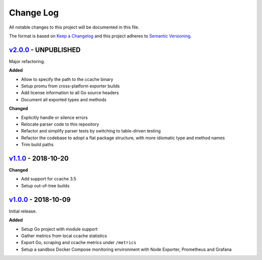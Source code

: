 Change Log
==========

All notable changes to this project will be documented in this file.

The format is based on `Keep a Changelog`_ and this project adheres to
`Semantic Versioning`_.

.. _Keep A Changelog: http://keepachangelog.com/
.. _Semantic Versioning: https://semver.org/

`v2.0.0 <https://github.com/virtualtam/ccache_exporter/releases/tag/v2.0.0>`_ - UNPUBLISHED
-------------------------------------------------------------------------------------------

Major refactoring.

**Added**

- Allow to specify the path to the ccache binary
- Setup promu from cross-platform exporter builds
- Add license information to all Go source headers
- Document all exported types and methods

**Changed**

- Explicitly handle or silence errors
- Relocate parser code to this repository
- Refactor and simplify parser tests by switching to table-driven testing
- Refactor the codebase to adopt a flat package structure, with more idiomatic
  type and method names
- Trim build paths

`v1.1.0 <https://github.com/virtualtam/ccache_exporter/releases/tag/v1.1.0>`_ - 2018-10-20
------------------------------------------------------------------------------------------

**Changed**

- Add support for ccache 3.5
- Setup out-of-tree builds

`v1.0.0 <https://github.com/virtualtam/ccache_exporter/releases/tag/v1.0.0>`_ - 2018-10-09
------------------------------------------------------------------------------------------

Initial release.

**Added**

- Setup Go project with module support
- Gather metrics  from local ccache statistics
- Export Go, scraping and ccache metrics under ``/metrics``
- Setup a sandbox Docker Compose monitoring environment with Node Exporter, Prometheus and Grafana
